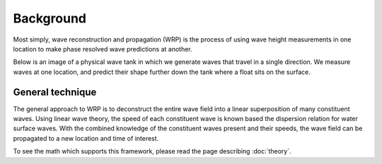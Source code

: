 Background
==========

Most simply, wave reconstruction and propagation (WRP) is the process of using wave height measurements 
in one location to make phase resolved wave predictions at another. 

Below is an image of a physical wave tank in which we generate waves that travel in a single direction.
We measure waves at one location, and predict their shape further down the tank where a float sits on the surface. 

.. image:: ../images/wrp-layout.png

General technique
-----------------

The general approach to WRP is to deconstruct the entire wave field into a linear superposition of many constituent waves. 
Using linear wave theory, the speed of each constituent wave is known based the dispersion relation for water surface waves. 
With the combined knowledge of the constituent waves present and their speeds, the wave field can be propagated to a new location and time 
of interest.

To see the math which supports this framework, please read the page describing :doc:`theory`.